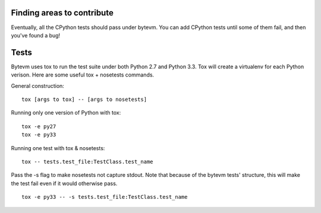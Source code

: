 Finding areas to contribute
---------------------------

Eventually, all the CPython tests should pass under bytevm.  You can add
CPython tests until some of them fail, and then you've found a bug!

Tests
-----

Bytevm uses tox to run the test suite under both Python 2.7 and Python 3.3.
Tox will create a virtualenv for each Python verison.  Here are some useful tox
+ nosetests commands.

General construction::

    tox [args to tox] -- [args to nosetests]

Running only one version of Python with tox::

    tox -e py27
    tox -e py33

Running one test with tox & nosetests::

    tox -- tests.test_file:TestClass.test_name

Pass the -s flag to make nosetests not capture stdout.  Note that because of
the bytevm tests' structure, this will make the test fail even if it would
otherwise pass.

::

    tox -e py33 -- -s tests.test_file:TestClass.test_name
